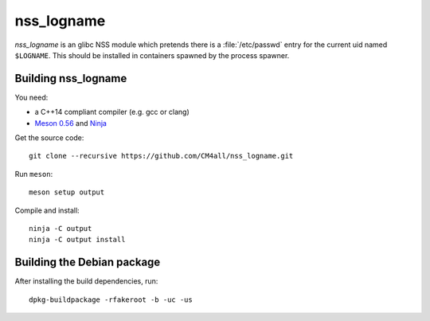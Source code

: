 nss_logname
===========

*nss_logname* is an glibc NSS module which pretends there is a
:file:`/etc/passwd` entry for the current uid named ``$LOGNAME``.
This should be installed in containers spawned by the process spawner.


Building nss_logname
--------------------

You need:

- a C++14 compliant compiler (e.g. gcc or clang)
- `Meson 0.56 <http://mesonbuild.com/>`__ and `Ninja <https://ninja-build.org/>`__

Get the source code::

 git clone --recursive https://github.com/CM4all/nss_logname.git

Run ``meson``::

 meson setup output

Compile and install::

 ninja -C output
 ninja -C output install


Building the Debian package
---------------------------

After installing the build dependencies, run::

 dpkg-buildpackage -rfakeroot -b -uc -us
